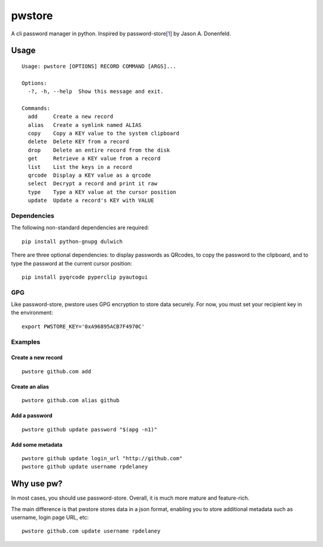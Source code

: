 pwstore
=====

A cli password manager in python. Inspired by
password-store[`1 <https://www.passwordstore.org/>`__] by Jason A.
Donenfeld.

Usage
-----

::

    Usage: pwstore [OPTIONS] RECORD COMMAND [ARGS]...

    Options:
      -?, -h, --help  Show this message and exit.

    Commands:
      add     Create a new record
      alias   Create a symlink named ALIAS
      copy    Copy a KEY value to the system clipboard
      delete  Delete KEY from a record
      drop    Delete an entire record from the disk
      get     Retrieve a KEY value from a record
      list    List the keys in a record
      qrcode  Display a KEY value as a qrcode
      select  Decrypt a record and print it raw
      type    Type a KEY value at the cursor position
      update  Update a record's KEY with VALUE

Dependencies
~~~~~~~~~~~~

The following non-standard dependencies are required:

::

    pip install python-gnupg dulwich

There are three optional dependencies: to display passwords as QRcodes,
to copy the password to the clipboard, and to type the password at the
current cursor position:

::

    pip install pyqrcode pyperclip pyautogui

GPG
~~~

Like password-store, pwstore uses GPG encryption to store data securely.
For now, you must set your recipient key in the environment:

::

    export PWSTORE_KEY='0xA96895ACB7F4970C'

Examples
~~~~~~~~

Create a new record
^^^^^^^^^^^^^^^^^^^

::

    pwstore github.com add

Create an alias
^^^^^^^^^^^^^^^

::

    pwstore github.com alias github

Add a password
^^^^^^^^^^^^^^

::

    pwstore github update password "$(apg -n1)"

Add some metadata
^^^^^^^^^^^^^^^^^

::

    pwstore github update login_url "http://github.com"
    pwstore github update username rpdelaney

Why use pw?
-----------

In most cases, you should use password-store. Overall, it is much more
mature and feature-rich.

The main difference is that pwstore stores data in a json format, enabling
you to store additional metadata such as username, login page URL, etc:

::

    pwstore github.com update username rpdelaney
